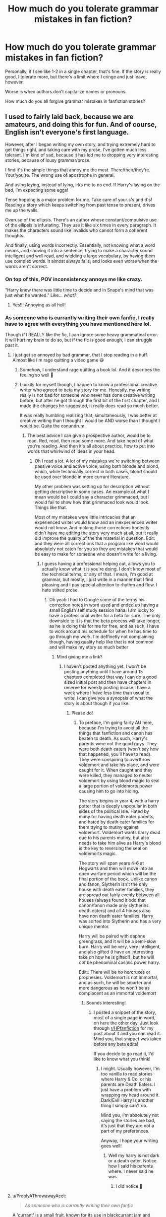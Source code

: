 #+TITLE: How much do you tolerate grammar mistakes in fan fiction?

* How much do you tolerate grammar mistakes in fan fiction?
:PROPERTIES:
:Author: biologystudent123
:Score: 79
:DateUnix: 1620567564.0
:DateShort: 2021-May-09
:FlairText: Discussion
:END:
Personally, if I see like 1-2 in a single chapter, that's fine. If the story is really good, I tolerate more, but there's a limit where I cringe and just leave, however.

Worse is when authors don't capitalize names or pronouns.

How much do you all forgive grammar mistakes in fanfiction stories?


** I used to fairly laid back, because we are amateurs, and doing this for fun. And of course, English isn't everyone's first language.

However, after I began writing my own story, and trying extremely hard to get things right, and taking care with my prose, I've gotten much less tolerant. I'm kind of sad, because it has led me to dropping very interesting stories, because of lousy grammar/prose.

I find it's the simple things that annoy me the most. There/their/they're. Your/you're. The wrong use of apostrophe in general.

And using laying, instead of lying, irks me to no end. If Harry's laying on the bed, I'm expecting some eggs!

Tense hopping is a major problem for me. Take care of your s's and d's! Reading a story which keeps switching from past tense to present, drives me up the walls.

Overuse of the ellipsis. There's an author whose constant/compulsive use of the ellipsis is infuriating. They use it like six times in every paragraph. It makes the characters sound like invalids who cannot form a coherent thoughts.

And finally, using words incorrectly. Essentially, not knowing what a word means, and shoving it into a sentence, trying to make a character sound intelligent and well read, and wielding a large vocabulary, by having them use complex words. It almost always fails, and looks even worse when the words aren't correct.
:PROPERTIES:
:Author: IceReddit87
:Score: 75
:DateUnix: 1620570801.0
:DateShort: 2021-May-09
:END:

*** On top of this, POV inconsistency annoys me like crazy.

"Harry knew there was little time to decide and in Snape's mind that was just what he wanted." Like... /what?/
:PROPERTIES:
:Author: Poonchow
:Score: 52
:DateUnix: 1620575150.0
:DateShort: 2021-May-09
:END:

**** Yes!!! Annoying as all hell!
:PROPERTIES:
:Author: IceReddit87
:Score: 8
:DateUnix: 1620576262.0
:DateShort: 2021-May-09
:END:


*** As someone who is currantly writing their own fanfic, I really have to agree with everything you have mentioned here lol.

Though if I REALLY like the fic, I can ignore some heavy grammatical error. It will hurt my brain to do so, but if the fic is good enough, I can struggle past it.
:PROPERTIES:
:Author: CommodorNorrington
:Score: 18
:DateUnix: 1620579641.0
:DateShort: 2021-May-09
:END:

**** I just get so annoyed by bad grammar, that I stop reading in a huff. Almost like I'm rage quitting a video game 😆
:PROPERTIES:
:Author: IceReddit87
:Score: 12
:DateUnix: 1620579833.0
:DateShort: 2021-May-09
:END:

***** Somehow, I understand rage quitting a book lol. And it describes the feeling so well 🤣
:PROPERTIES:
:Author: CommodorNorrington
:Score: 7
:DateUnix: 1620580011.0
:DateShort: 2021-May-09
:END:


***** Luckily for myself though, I happen to know a professional creative writer who agreed to beta my story for me. Honestly, my writing really is not bad for someone who never has done creative writing before, but after he got through the first bit of the first chapter, and I made the changes he suggested, it really does read so much better.

It was really humbling realizing that, simultaneously, I was better at creative writing than I thought I would be AND worse than I thought I would be. Quite the conundrum.
:PROPERTIES:
:Author: CommodorNorrington
:Score: 3
:DateUnix: 1620580339.0
:DateShort: 2021-May-09
:END:

****** The best advice I can give a prospective author, would be to read. Red, read, then read some more. And take heed of what you're reading. And then it's all about practice, how to put into words that whirlwind of ideas in your head.
:PROPERTIES:
:Author: IceReddit87
:Score: 1
:DateUnix: 1620580508.0
:DateShort: 2021-May-09
:END:

******* Oh I read a lot. A lot of my mistakes we're switching between passive voice and active voice, using both blonde and blond, which, while technically correct in both cases, blond should be used over blonde in more currant literature.

My other problem was setting up for description without getting descriptive in some cases. An example of what I mean would be I could say a character grimmaced, but I would fail to show how that grimmaced look would look. Things like that.

Most of my mistakes were little intricacies that an experienced writer would know and an inexperienced writer would not know. And making those corrections honestly didn't have me editing the story very much at all, but it really did improve the quality of the the material in question. Edit: and they were all corrections that a program like word would absolutely not catch for you so they are mistakes that would be easy to make for someone who doesn't write for a living.
:PROPERTIES:
:Author: CommodorNorrington
:Score: 3
:DateUnix: 1620580837.0
:DateShort: 2021-May-09
:END:

******** I guess having a professional helping out, allows you to actually know what it is you're doing. I don't know most of the technical terms, or any of that. I mean, I'm good at grammar, but mostly, I just write in a manner that I find pleasing and I pay special attention to rhythm and flow. I hate stilted prose.
:PROPERTIES:
:Author: IceReddit87
:Score: 2
:DateUnix: 1620581201.0
:DateShort: 2021-May-09
:END:

********* Oh yeah I had to Google some of the terms his correction notes in word used and ended up having a small English self study session haha. I am lucky to have a professional writer for a beta for sure. The only downside to it is that the beta process will take longer, as he is doing this for me for free, and as such, I have to work around his schedule for when he has time to go through my work. I'm deffinetly not complaining though, having quality help like that is not common and will make my story so much better
:PROPERTIES:
:Author: CommodorNorrington
:Score: 2
:DateUnix: 1620581351.0
:DateShort: 2021-May-09
:END:

********** Mind giving me a link?
:PROPERTIES:
:Author: IceReddit87
:Score: 1
:DateUnix: 1620581692.0
:DateShort: 2021-May-09
:END:

*********** I haven't posted anything yet. I won't be posting anything until I have around 15 chapters completed that way I can do a good sized initial post and then have chapters in reserve for weekly posting incase I have a week where I have less time than usual to write. I can give you a synopsis of what the story is about though if you like.
:PROPERTIES:
:Author: CommodorNorrington
:Score: 1
:DateUnix: 1620581874.0
:DateShort: 2021-May-09
:END:

************ Please do!
:PROPERTIES:
:Author: IceReddit87
:Score: 1
:DateUnix: 1620582661.0
:DateShort: 2021-May-09
:END:

************* To preface, I'm going fairly AU here, because I'm trying to avoid all the things that fanfiction and canon has beaten to death. As such, Harry's parents were not the good guys. They were both death eaters (won't say how that happened, you'll have to read). They were conspiring to overthrow voldemort and take his place, and were caught for it. When caught and they were killed, they managed to neuter voldemort by using blood magic to seal a large portion of voldemorts power causing him to go into hiding.

The story begins in year 4, with a harry potter that is deeply unpopular in both sides of the political isle. Hated by many for having death eater parents, and hated by death eater families for them trying to mutiny against voldemort. Voldemort wants harry dead due to his parents mutiny, but also needs to take him alive as Harry's blood is the key to reversing the seal on voldemorts magic.

The story will span years 4-6 at Hogwarts and then will move into an open warfare period which will be the final portion of the book. Unlike canon and fanon, Slytherin isn't the only house with death eater families, they are spread out fairly evenly between all houses (always found it odd that canon/fanon made only slytherins death eaters) and all 4 houses also have non death eater families. Harry was sorted into Slytherin and has a very unique mentor.

Harry will be paired with daphne greengrass, and it will be a semi-slow burn. Harry will be very, very intelligent, and also gifted (I have an interesting take on how he is gifted!), but he will /not/ be phenominal cosmic power harry.

Edit:: There will be /no/ horcruxes or prophesies. Voldemort is not immortal, and as such, he will be smarter and more dangerous as he won't be as complacent as an immortal voldemort
:PROPERTIES:
:Author: CommodorNorrington
:Score: 2
:DateUnix: 1620583511.0
:DateShort: 2021-May-09
:END:

************** Sounds interesting!
:PROPERTIES:
:Author: IceReddit87
:Score: 1
:DateUnix: 1620584141.0
:DateShort: 2021-May-09
:END:

*************** I posted a snippet of the story, most of a single page in word, on here the other day. Just look through [[/r/HPfanfiction][r/HPfanfiction]] for my post about it and you can read it. Mind you, that snippet was taken before any beta edits!

If you decide to go read it, I'd like to know what you think!
:PROPERTIES:
:Author: CommodorNorrington
:Score: 1
:DateUnix: 1620584248.0
:DateShort: 2021-May-09
:END:

**************** I might. Usually however, I'm too vanilla to read stories where Harry & Co, or his parents are Death Eaters. I just have a problem with wrapping my head around it. Dark/Evil Harry is another thing I simply can't do.

Mind you, I'm absolutely not saying the stories are bad, it's just that they are not a part of my preferences.

Anyway, I hope your writing goes well!
:PROPERTIES:
:Author: IceReddit87
:Score: 1
:DateUnix: 1620584627.0
:DateShort: 2021-May-09
:END:

***************** Well my harry is not dark or a death eater. Notice how I said his parents where. I never said he was
:PROPERTIES:
:Author: CommodorNorrington
:Score: 2
:DateUnix: 1620585922.0
:DateShort: 2021-May-09
:END:

****************** I did notice 🙂
:PROPERTIES:
:Author: IceReddit87
:Score: 1
:DateUnix: 1620589781.0
:DateShort: 2021-May-10
:END:


**** u/ProblyAThrowawayAcct:
#+begin_quote
  /As someone who is currantly writing their own fanfic/
#+end_quote

A 'currant' is a small fruit, known for its use in blackcurrant jam and similar foods.

You may have meant that you are 'currently' writing your own story.
:PROPERTIES:
:Author: ProblyAThrowawayAcct
:Score: 6
:DateUnix: 1620588776.0
:DateShort: 2021-May-10
:END:

***** Yeah I am terrible at typing on my phone. I sausage finger words a lot on mobile devices which leads to annoying autocorrections and typos
:PROPERTIES:
:Author: CommodorNorrington
:Score: 3
:DateUnix: 1620590262.0
:DateShort: 2021-May-10
:END:


*** Yes, I wholeheartedly agree on everything you said. While I don't expect for perfect English, I do expect authors to at least use the free version of Grammarly (or some other grammar checker) for missed punctuation and other minor grammar errors. Having a peer-editor would also be beneficial.

Never thought I would hate seeing misplacement of commas.

I also hate when authors don't use a thesaurus and use the same adjective for everything.
:PROPERTIES:
:Author: biologystudent123
:Score: 10
:DateUnix: 1620573424.0
:DateShort: 2021-May-09
:END:

**** Spell check in Microsoft word. Like how do these authors ignore the red and blue squiggly lines when they write?

Anytime I see them while I'm writing my own fic (currently writing as we speak) it's like an instant target that I can't pull my eyes away from. I can't move on until I have fixed that spelling and grammar.
:PROPERTIES:
:Author: CommodorNorrington
:Score: 3
:DateUnix: 1620579753.0
:DateShort: 2021-May-09
:END:

***** Even if you're writting on ffn's word editor, it takes like ten minutes to open libreoffice or whatever and check what are the worst mistakes your wrote.
:PROPERTIES:
:Author: White_fri2z
:Score: 1
:DateUnix: 1620597207.0
:DateShort: 2021-May-10
:END:


**** Or over use a thesaurus to try and sound smarter and use words that don't don't work in context.
:PROPERTIES:
:Author: Internal_Use8954
:Score: 4
:DateUnix: 1620582925.0
:DateShort: 2021-May-09
:END:

***** That instantly reminded me of Joey on Friends when he was writing that letter for Monica and Chandler for the adoption agency LOL

Joey: Of course it does. It's smart. I used a thesaurus.

Chandler: On every word?

Joey: Yep!

Monica: What was this sentence originally?

Joey: Oh, "They're warm, nice people with big hearts."

Chandler: And that became, "They're humid, prepossessing Homo sapiens with full-sized aortic pumps."
:PROPERTIES:
:Author: biologystudent123
:Score: 6
:DateUnix: 1620584719.0
:DateShort: 2021-May-09
:END:


**** I'm guilty of the comma thing 🙈 When I get into a groove with my writing, I tend write very fast, they come thick and fast, and I always have to go back and remove a whole host of them.
:PROPERTIES:
:Author: IceReddit87
:Score: 3
:DateUnix: 1620573746.0
:DateShort: 2021-May-09
:END:

***** Yeah, I have the same problem, but it's perfectly ok to have errors while you're still in the creative process. I do the same thing when I'm writing my papers for school and stuff. I frankly don't know how some people write papers the night before it's due because it takes me 1-2 days of re-reading it to catch all my mistakes before submission.
:PROPERTIES:
:Author: biologystudent123
:Score: 5
:DateUnix: 1620577786.0
:DateShort: 2021-May-09
:END:

****** LET ME LEARN YOU A THING THAT I ONLY JUST LEARNED ABOUT TWO HOURS AGO WHILE I WRITE THIS BAD BOY AFTER CONSUMING FOUR ROCKSTARS AND A REDBULL.

Ahh, college 🤣🤣 jokes aside, I agree with you completely
:PROPERTIES:
:Author: CommodorNorrington
:Score: 5
:DateUnix: 1620579859.0
:DateShort: 2021-May-09
:END:


*** I want to speak to the large vocabulary thing, because this is often overlooked, and there is a way to do it right. If you want to show off your vocab as a writer, excellent. I love learning new words and playing with them. The best place to use them, however, is outside of dialogue. Use them to describe the scene, the battle, whatever. Your characters can be intelligent without using big words that distract from the story. Intelligent characters can still very much just say “bloody hell” and “Harry, you dolt” when things go wrong without transforming into morons.
:PROPERTIES:
:Author: nock_out_
:Score: 7
:DateUnix: 1620578122.0
:DateShort: 2021-May-09
:END:

**** Totally agree.

Conversationally, big vocabulary is best used with the right characters. Preferably older, like Dumbledore, for example, or McGonagall. It would sound silly with Fred and George.
:PROPERTIES:
:Author: IceReddit87
:Score: 4
:DateUnix: 1620578373.0
:DateShort: 2021-May-09
:END:

***** True, it totally works for people like Dumbledore and McGonagall.
:PROPERTIES:
:Author: nock_out_
:Score: 3
:DateUnix: 1620586693.0
:DateShort: 2021-May-09
:END:


** I'll tolerate actual errors, I will not tolerate when the author doesn't know they're errors and consistently does them. I've often dropped stories in the first few pages because of this. No storyline is worth it when there are thousands more out there to choose from.
:PROPERTIES:
:Author: angeliqu
:Score: 43
:DateUnix: 1620573055.0
:DateShort: 2021-May-09
:END:

*** Yep, tried reading a story that revolved around Harry finding his mother's diary, only they used dairy the entire fic!
:PROPERTIES:
:Author: Internal_Use8954
:Score: 14
:DateUnix: 1620583016.0
:DateShort: 2021-May-09
:END:

**** Lily the cow... litteral cow tho.
:PROPERTIES:
:Author: White_fri2z
:Score: 2
:DateUnix: 1620597320.0
:DateShort: 2021-May-10
:END:

***** And James the bull animagus?
:PROPERTIES:
:Author: Kelpsie
:Score: 3
:DateUnix: 1620604336.0
:DateShort: 2021-May-10
:END:


*** To that effect, there's an author who consistently spells "connection" as "connexion". How do you even manage this? Even Chrome will give you a squiggly red underline. It's like they're blindly copy-pasting their stories from notepad.
:PROPERTIES:
:Author: Kelpsie
:Score: 2
:DateUnix: 1620604429.0
:DateShort: 2021-May-10
:END:

**** Turns out connexion is a legitimate British way to spell connection. You probably have chrome set to English (US).
:PROPERTIES:
:Author: angeliqu
:Score: 4
:DateUnix: 1620606253.0
:DateShort: 2021-May-10
:END:


**** I feel like I've read this, and I'm certain they addressed the point that it is a correct alternative spelling in an A.N.
:PROPERTIES:
:Author: ScionOfLucifer
:Score: 1
:DateUnix: 1620649173.0
:DateShort: 2021-May-10
:END:


** I don't mind a few minor mistakes, or even the occasional big one. No matter how much you proofread, you're probably going to miss a few things.

But there are some that will make me drop a fic instantly once I realize they will be recurring problems. The main ones are:

- Giant blocks of text that should be broken into multiple paragraphs, especially when there's more than one speaker in a paragraph.
- Mixing tenses.
- Complete disregard for periods, commas, and other punctuation.
:PROPERTIES:
:Author: TheLetterJ0
:Score: 36
:DateUnix: 1620572407.0
:DateShort: 2021-May-09
:END:

*** Bad formatting is my biggest fan fiction pet peeve.

I'm pretty farsighted, so my eyesight for reading isn't amazing. If a story is formatted in a way that there are huge blocks of text or, even worse, no paragraphs at all, I just can't stick with it. It's practically physically painful trying to read it.
:PROPERTIES:
:Author: Purple__Fiction
:Score: 10
:DateUnix: 1620591811.0
:DateShort: 2021-May-10
:END:


*** Yeah, I hate the tense changing one, but the othera I'll tolerate. There was this one fantastic story which had one major problem. The author had an extremely lacking sense of comma usage. Like I said, it was great, but it really highlighted why commas are so necessary in English. I would see sentences which made no sense and then I'd have to backtrack and try to add commas to sorta straighten out the sentence.
:PROPERTIES:
:Author: Bisque_Ware
:Score: 3
:DateUnix: 1620607993.0
:DateShort: 2021-May-10
:END:


** (I'm lumping together spelling and grammar, since usually an issue with one comes with the other tagging along)

Ehhh I'm not sure where on the spectrum I fall. I filter for English-only fics so I do expect them to be written in English with an understanding of English spelling and grammar (even if there's regional differences, those are fine!). An individual error is one thing, consistent errors is another.

I will leave a story if they consistently spell canon names wrong - Alistair, Delores, Lilly, Severous, and Luscious are examples I've run into often enough over the years to remember. Same goes for other canon terms - grab your book or find a copy online to see how it was spelled, look it up on the wiki even.

Editing is a thing, having another person help edit helps a ton. If I'm actually noticing the grammar issues, that means I'm being mentally pulled out of what I'm reading, so if it happens often then I'm not having a good time.
:PROPERTIES:
:Author: girlikecupcake
:Score: 17
:DateUnix: 1620578007.0
:DateShort: 2021-May-09
:END:

*** Yeah, the names being wrong is far more aggravating than other spelling mistakes. Especially the Luscious one. I have seen that more than once. I can't bring myself to read anything with that in it.
:PROPERTIES:
:Author: Bisque_Ware
:Score: 4
:DateUnix: 1620608184.0
:DateShort: 2021-May-10
:END:


** Spelling and grammar, I'll tolerate quite a few errors and keep reading. Bad paragraph structure or stilted awkward dialogue is an instant no though.
:PROPERTIES:
:Author: Murky_Red
:Score: 10
:DateUnix: 1620572632.0
:DateShort: 2021-May-09
:END:

*** This. I hate huge block of continuous text ... makes my head scream if I attempt to read it.
:PROPERTIES:
:Author: biologystudent123
:Score: 4
:DateUnix: 1620573081.0
:DateShort: 2021-May-09
:END:


*** My thing is if they misspell character names a quick google search could help. Example: Lily vs Lilly
:PROPERTIES:
:Author: Scarlet_maximoff
:Score: 3
:DateUnix: 1620582714.0
:DateShort: 2021-May-09
:END:

**** No idea why, but even if you're not talking about Lily Potter, I cannot stand people spelling it as "Lilly."
:PROPERTIES:
:Author: CyberWolfWrites
:Score: 1
:DateUnix: 1620589481.0
:DateShort: 2021-May-10
:END:

***** Not a fanfic writer, but I'm definitely one of those people. "Lilly" just works so much better with my mental models of how syllables and vowel sounds work.
:PROPERTIES:
:Author: Ibbot
:Score: 3
:DateUnix: 1620596985.0
:DateShort: 2021-May-10
:END:


** Just wanted to add that if there are glaringly obvious grammatical mistakes in the summary alone, this does not bode well for the story (based on experience). I automatically skip these stories, unfortunately.

There were only 2 stories I've ever read that had really good grammar in the story, but fell short in the summary. A weird experience, to be honest.
:PROPERTIES:
:Author: biologystudent123
:Score: 9
:DateUnix: 1620578271.0
:DateShort: 2021-May-09
:END:

*** Well, my beta doesn't go over the summary or author notes, so I can tell you finding bad grammar there is more likely than everywhere else.
:PROPERTIES:
:Author: Jon_Riptide
:Score: 4
:DateUnix: 1620579969.0
:DateShort: 2021-May-09
:END:


*** This is one I find rather convenient. I don't even need to try and read the story before dropping it.
:PROPERTIES:
:Author: Kelpsie
:Score: 3
:DateUnix: 1620604549.0
:DateShort: 2021-May-10
:END:


** Depends on the mistakes. Genuine mistakes between two words that could be a simple mistake (in fact just saw this morning using exuberant instead of exorbitant) or the occasional error, fine, no big deal. Willing to deal with more if the story itself is good.

If the story is good, I am willing to even let slide the occasional more egregious error. There was a story I was enjoying despite the constant incorrect use of listing of subjects in a sentence. For instance, they kept saying things like "I and Neville went to ..." or "I, Hermione and Ron ducked ....". These hurt my brain reading but the story was good enough that I just mentally forced myself to read it correctly.

I also do this when people keep switching tenses. That one really annoys me. I dislike present tense to begin with ("Harry goes to the door. He opens it to find Hermione standing there where she then ..."). It just feels wrong narratives speaking. But it is worse when they swap between present and past within the same paragraph. Had one story I gave up on because it was constantly doing this. "Harry goes into the room. He saw Ron sitting there and played some Chess with him. Harry gets up to talk to to Hermione ...." it was unreadable.
:PROPERTIES:
:Author: dpraye
:Score: 10
:DateUnix: 1620578263.0
:DateShort: 2021-May-09
:END:


** As someone who isn‘t the best writer either, a lot.
:PROPERTIES:
:Author: DeutschermitHumor
:Score: 6
:DateUnix: 1620568707.0
:DateShort: 2021-May-09
:END:


** I would like to second practically everything everyone else has said. However, if a fic has fine grammar but stilted dialogue, I immediately peace out. Something like:

« Hi Hermione, how are you? »

« I'm good Harry, how are you? »

« Good. Do you want to go to the library? »

« I would love to go to the library. »

And henceforth. Idk dialogue is big for me, especially when it sucks the life out of any characters and flattens their repertoire
:PROPERTIES:
:Author: Chillephant
:Score: 6
:DateUnix: 1620586307.0
:DateShort: 2021-May-09
:END:

*** This and longwinded zero filter monologues to get the point across in a hamfisted way drives me nuts.
:PROPERTIES:
:Author: DrDima
:Score: 1
:DateUnix: 1620630411.0
:DateShort: 2021-May-10
:END:


** I find that it can occasionally be distracting, partly because when I encounter it I feel the need to correct it like I'm an English teacher or something. Though the funny thing is, I'm more likely to drop a story when the dialogue uses ' ' as opposed to " ". I can't really explain why, other than I'm just really pedantic over which style of speech mark is used.
:PROPERTIES:
:Author: Raesong
:Score: 6
:DateUnix: 1620578607.0
:DateShort: 2021-May-09
:END:

*** I seem to recall that my paper edition of canon uses primarily single quotes.

Checked. Yes, yes it does.
:PROPERTIES:
:Author: thrawnca
:Score: 3
:DateUnix: 1620618410.0
:DateShort: 2021-May-10
:END:


*** Man, I don't understand how people can use ‘ for quotation marks.
:PROPERTIES:
:Author: biologystudent123
:Score: 2
:DateUnix: 1620579079.0
:DateShort: 2021-May-09
:END:

**** It's British English. I only don't do the same because of the hundreds of books I read while learning how to write creatively in school, so the habit had already started being made.
:PROPERTIES:
:Author: ScionOfLucifer
:Score: 2
:DateUnix: 1620649410.0
:DateShort: 2021-May-10
:END:


** Honestly I'm much more intolerant if it seems the errors stem from sloppy writing and not reading things through than actual mistakes.

Things such as leaving letters out, missing punctuation or a lack of capitalisation drive me up the wall. I also tend to drop fics written in a way that makes it seem translated - the pacing, word order and even expressions tend to be understandable yet very jarring or irksome to read.
:PROPERTIES:
:Author: DarthGhengis
:Score: 7
:DateUnix: 1620585935.0
:DateShort: 2021-May-09
:END:

*** I agree with this. If an author cares so little about their work that they can't be bothered to throw your work into a decent word processor, I can't see why I should be expected to assume it has any artistic merit at all.
:PROPERTIES:
:Author: Kelpsie
:Score: 7
:DateUnix: 1620605011.0
:DateShort: 2021-May-10
:END:


** Im fairly laid back, because we're not professional writers at all.

However, I do have a limit.

Using words incorrectly, consistently spelling words wrong, lots of punctuation and grammar mistakes, and capitalization of random words. And when I say this, I mean that it happens many, many, MANY times over the chapter.

It's understandable if English isn't the author's first language, I just can't read the story without wanting to copy it onto a google doc and fix all the grammar mistakes.
:PROPERTIES:
:Author: Riddle-in-a-Box
:Score: 7
:DateUnix: 1620591874.0
:DateShort: 2021-May-10
:END:


** I will appreciate an author if they try their best to avoid them but if their story is good and as long as it doesn't turn into unintelligible gibberish (like the fic we all love to hate), I will mostly forgive the author.
:PROPERTIES:
:Author: I_love_DPs
:Score: 6
:DateUnix: 1620578489.0
:DateShort: 2021-May-09
:END:


** Honestly it all depends how many time do I need to re-read the same BS to understand.
:PROPERTIES:
:Author: BigDMaggie
:Score: 3
:DateUnix: 1620589969.0
:DateShort: 2021-May-10
:END:


** I go by the feeling of 'did this author actually try or did they just type in words without proofreading or putting it through a spelling-checking system like on word.'

If they didn't bother putting in the effort to at least check for spelling mistakes, then I won't waste my time reading their fic.
:PROPERTIES:
:Author: daniboyi
:Score: 4
:DateUnix: 1620596868.0
:DateShort: 2021-May-10
:END:


** This fic has everything i hate in terms of writing and grammatical errors and sadly it's not a parody

[[https://m.fanfiction.net/s/13877335/1/BORN-TO-CONQUER]]
:PROPERTIES:
:Author: nitram20
:Score: 3
:DateUnix: 1620597428.0
:DateShort: 2021-May-10
:END:

*** You're right, I read two sentences and bailed the fuck out of there.
:PROPERTIES:
:Author: bobobedo
:Score: 4
:DateUnix: 1620599468.0
:DateShort: 2021-May-10
:END:

**** Right that's absolutely horrible.

A 11 year old boy currently stood before counter of gringotts awaiting in front of goblin in counter, goblin asked " what deal do you have with gringotts Mr. Potter?". The boy with almond shaped stunning green eyes and raven black messy hair answered "I would like to meet potter account manager master goblin sharpclaw".
:PROPERTIES:
:Author: KyllarStern
:Score: 2
:DateUnix: 1620607748.0
:DateShort: 2021-May-10
:END:

***** I didn't even get that far through the story before bailing
:PROPERTIES:
:Author: MentionOutrageous559
:Score: 1
:DateUnix: 1620650810.0
:DateShort: 2021-May-10
:END:


*** Ouch, that was painful.
:PROPERTIES:
:Author: Bisque_Ware
:Score: 3
:DateUnix: 1620608538.0
:DateShort: 2021-May-10
:END:


** I tend to view spelling and grammar as a basic requirement for a fic. If the author doesn't care enough about the fic to use spell check, I don't have the confidence that they care enough to create a functional, well-reasoned plot.
:PROPERTIES:
:Author: TrailingOffMidSente
:Score: 4
:DateUnix: 1620608455.0
:DateShort: 2021-May-10
:END:


** Not too much. To date, the fic with the most grammar/spelling mistakes that I've been able to tolerate is [[https://archiveofourown.org/works/25467943?view_full_work=true][Pride of a Graveyard Flower]]. The plot is just too interesting to drop.

And even then, it's mostly gotten a lot better after the first few chapters (the author apparently re-edited a lot).

I used to tolerate a lot, especially because the PJO fandom at its height had SO MUCH terrible writing but some fanfic plots that were actually hella intriguing, and I was younger so fanfics in general seemed cool enough for me to ignore that part of it. But now I'm older, and can't deal with it at all.
:PROPERTIES:
:Author: godlypfer
:Score: 3
:DateUnix: 1620582395.0
:DateShort: 2021-May-09
:END:


** I was only about a B level in terms of grammar in high school(my biggest problem is punctuation) and if I can tell at a glance that the grammar is terrible then I'm not reading. If they constantly misspell things and it sounds like a toddler's speech when spoke out loud, I'm not reading. If they don't use actual paragraphs and the text is in one big block, I'm not reading.
:PROPERTIES:
:Author: mr_Meaty68
:Score: 3
:DateUnix: 1620588428.0
:DateShort: 2021-May-09
:END:


** I tolerate wrong homophones and incorrect use of apostrophes more often than foreign expressions (little Harry lives in Surrey, England, not Louisiana, USA, so he doesn't take out the trash) and overall textual mistakes e.g. forgetting quotation marks, lines from different characters in the same paragraph and excessive use of elipses.

Elipses annoy me so much because people replace full stops with them... Sometimes even commas... Or any other punctuation that isn't an interrogation or an exclamation point... It takes conviction away from everything the characters say... Just write like a normal person... This irritates me even more when the line is supposed to be delivered with assertion...

Anyway, everything sort of irks me, but I think structural mistakes are more off-putting than bad grammar.
:PROPERTIES:
:Author: Routine_Lead_5140
:Score: 3
:DateUnix: 1620592014.0
:DateShort: 2021-May-10
:END:


** Depends on how frequent these mistakes are. I can tolerate the occasional mistake, but if it's like once per sentence or paragraph, it starts grating on me.
:PROPERTIES:
:Author: hlanus
:Score: 3
:DateUnix: 1620593845.0
:DateShort: 2021-May-10
:END:


** There's one I absolutely hate, can make me leave a fic in seconds. Not being able to write a fucking name right.

We all know of Luscious the fabulous death eater, but there are many more! Hermonie the greedy is a strong contender for dumber misnamed character, but one recently came to my attention and pissed me off a lot. Kreature the beast, you have 3 seconds to guess what the fuck is a Kreature.

That's right, Kreacher. How many times have I read an author not check the fucking name and write it Kreature? Too many. It pisses me off. It takes literally 30 seconds to check the writing on google, and you'll save hundreds of people a headache, so why are there still Kreatures out there? It makes me mad! Fucking crazy!
:PROPERTIES:
:Author: White_fri2z
:Score: 3
:DateUnix: 1620599052.0
:DateShort: 2021-May-10
:END:


** Personally it doesn't matter too much to me, but if the author doesn't capitalize anything and overall the story has so much grammar mistakes and sentence structure mistakes I'll just stop rwsinf
:PROPERTIES:
:Author: Maddkat10
:Score: 3
:DateUnix: 1620600255.0
:DateShort: 2021-May-10
:END:


** The inability to punctuate dialogue properly - using /either system/, I'm not fussy (lol) - drives me up the wall. It's three very basic rules for 95% of cases and like... I want to say that half of the thousand+ stories I have saved in calibre managed to fuck it up.

And that's sad.

But the sadder part is that my copies of Harry Potter did it wrong too, and are a bastardised conglomeration of British (single quote) and American (punctuation inside) that you'll only find in these books. Go Canada! (Or Scholastic, maybe - they /did/ fix it in later books and swapped to fully American style.)
:PROPERTIES:
:Author: hrmdurr
:Score: 3
:DateUnix: 1620601175.0
:DateShort: 2021-May-10
:END:


** For me capitalization isnt a big deal, alot of typos (especially with names) is a deal breaker, but the biggest deal breaker for me is mainly when dialogue is written poorly, characters speaking in a way that nobody ever speaks, for example, a character that never abreviates things like; i am/i'm, i have/i've etc.
:PROPERTIES:
:Author: pink_cheetah
:Score: 3
:DateUnix: 1620612042.0
:DateShort: 2021-May-10
:END:


** I tolerate until the novel is unreadable. As long as I can still read the fanfiction at the end of the day I'm good. When I was young, I always fucked up my grammar when I was writing. It's my way of paying it forward.
:PROPERTIES:
:Author: DiscombobulatedEgg24
:Score: 2
:DateUnix: 1620587015.0
:DateShort: 2021-May-09
:END:


** Capitalization? Not a thing in Russian. So I'm fine with it
:PROPERTIES:
:Author: jule-spb
:Score: 2
:DateUnix: 1620590810.0
:DateShort: 2021-May-10
:END:


** It depends. If it looks like they didn't bother with even the inbuilt spellcheck in gdocs I drop it though.
:PROPERTIES:
:Author: HeirGaunt
:Score: 2
:DateUnix: 1620591580.0
:DateShort: 2021-May-10
:END:


** When you said you don't like when people fail to capitalize pronouns, you meant proper nouns, right?

Otherwise I agree. A couple small mistakes are fine with me, especially since writers are often more amateur. If it starts to become the rule and not the exception, it's hard for me to continue.
:PROPERTIES:
:Author: cooopercrisp
:Score: 2
:DateUnix: 1620592041.0
:DateShort: 2021-May-10
:END:


** I used to tutor English at the college level, so I can stand most mistakes as long as they're consistent. It's the formatting that I can't stand. If it's in one large unreadable text, thanks but no thanks.
:PROPERTIES:
:Author: textbookMobster
:Score: 2
:DateUnix: 1620596004.0
:DateShort: 2021-May-10
:END:


** Randomly Capitalizing words because they happen to be plot or setting relevant and using apostrophe's to denote pluralization are the ones that feel like an icepick to my brain.
:PROPERTIES:
:Author: Kelpsie
:Score: 2
:DateUnix: 1620604818.0
:DateShort: 2021-May-10
:END:


** I can't read anything that has improperly spelled names or places vital to the story. Capitalization is a big thing too, but I will be okay with grammar errors since grammar sucks anyway.
:PROPERTIES:
:Author: highbrow_gallifreyan
:Score: 2
:DateUnix: 1620605832.0
:DateShort: 2021-May-10
:END:


** If it's limited to once every few paragraphs at the high end, then I don't really mind

I also do tend to give more slack to people whose native language isn't English
:PROPERTIES:
:Author: Gabriella_Gadfly
:Score: 2
:DateUnix: 1620616292.0
:DateShort: 2021-May-10
:END:


** I'm pretty pedantic about spotting errors, which means that they tend to stand out to me in a way that disrupts the flow of my reading. However, if it's not too bad - if I don't have to regularly stop and decipher what it was actually saying - and the plot is good, I often go through and do a full proofread of the story (if the author wants that kind of thing, which many of them seem to). I have several stories I'm following that way, including one where I'm an official beta reader, and I'm one of the maintainers for the Nightmares of Futures Past eBook.

So, it's not really a hard and fast rule about which types of errors I allow; it's "How much does this interfere with my reading experience?"
:PROPERTIES:
:Author: thrawnca
:Score: 2
:DateUnix: 1620618663.0
:DateShort: 2021-May-10
:END:

*** I agree. If it makes me stop too often, I refuse to read it anymore.
:PROPERTIES:
:Author: biologystudent123
:Score: 1
:DateUnix: 1620989929.0
:DateShort: 2021-May-14
:END:


** It honestly kills me when a writer does not put the correct tense for third person or for first person. It's grammatically incorrect, I cannot read this because it's wrong.

Like it infuriates me because if you're a natural English speaker you know what this is. You know how English words are spoken and what their meanings are. It's also really annoying because even if you don't really know how it should be formatted it's such an easy and quick Google search or even a YouTube video, it's like I don't understand why people don't realize the difference between first person and third person.

Not only that but most people learned this in school, so like I don't understand how people can't remember this as well.

I don't know, sorry for my rant but it just bugs the hell out of me.

I can understand minor spelling mistakes or maybe a , wasn't supposed to be where it was put or whatever, but to have the narration of the story so wrong that you can barely read it and is illegible is just ridiculous to me.

I also find it as lazy writing, I mean like come on, you couldn't even be bothered to understand what past and present tense means. I just don't get it.

I hope I didn't offend too many people with this rant, but I just can't take it anymore!
:PROPERTIES:
:Author: DGM109
:Score: 2
:DateUnix: 1620621729.0
:DateShort: 2021-May-10
:END:


** I think it depends on the mistake. For instance, I can barely use a comma and regularly engage in run-on sentences, so I don't judge that too harshly. On the other hand, things like using the wrong your, the wrong their, etc are too fundamentally incorrect for me to be able to read without it bothering me. I think the worst is replacing words with their homophones though, those keep me up at night...
:PROPERTIES:
:Author: lulushcaanteater
:Score: 2
:DateUnix: 1620626604.0
:DateShort: 2021-May-10
:END:


** It depends on what I'm reading, really. If I'm reading a crack fic, humor or just a general feel good type of thing then it doesn't bother me when there are 2-3 mistakes per chapter (when a chapter is between 7-10k that is). But if it's a fic that is novel-like (that being good plot, range of emotions, good side characters, multiple arcs) then it really throws me off. I can tolerate a couple mistakes here and there throughout the whole thing, maybe 5 to 10? Around that number, but that is only if the mistakes are obviously just that - a mistake. By that I mean if the author has consistently spelled a word correctly but then you come by it again and it's misspelled. It's fine, it happens. Especially when they don't have a beta reader/editor.

But if the author keeps messing up the same word over and over again then, I'm sorry, but I'm dipping. The worst is when they have multiple words that they fuck up constantly.
:PROPERTIES:
:Author: zuzuXBangtan
:Score: 2
:DateUnix: 1620629950.0
:DateShort: 2021-May-10
:END:


** It has to be pretty bad for me to notice, I am more likely to drop as a story because they put in shit like magical cores.
:PROPERTIES:
:Author: Call0013
:Score: 2
:DateUnix: 1620638049.0
:DateShort: 2021-May-10
:END:


** Depends. English is my second language and I know how hard it can sometimes be to form grammatical sentences, so I usually don't care if I can still understand the said sentence. Unless it comes to misusing “they/their”, “youre/your” etc.
:PROPERTIES:
:Author: Always-bi-myself
:Score: 2
:DateUnix: 1620649625.0
:DateShort: 2021-May-10
:END:


** The stories I normally to completion read are high quality, any mistakes are usually negligible.

I read one fic with just single lines every paragraph but the plot was good, so ahhh
:PROPERTIES:
:Author: OptimusPrime721
:Score: 2
:DateUnix: 1620811373.0
:DateShort: 2021-May-12
:END:


** I understand that English isn't everyone's native language, since it isn't mine either, so I'm quite forgiving when it comes to grammar mistakes in fics. I can't stand inconsistent tenses though and I will stop reading the fic if it keeps changing from past to present
:PROPERTIES:
:Author: Leafpelt26
:Score: 2
:DateUnix: 1620933165.0
:DateShort: 2021-May-13
:END:

*** Yes! That seems to be the most common stance here. Although personally, I never notice tenses because I suck at that myself when I am writing. It usually takes Grammarly or a peer editor to point out I'm switching tenses from one paragraph to the next.
:PROPERTIES:
:Author: biologystudent123
:Score: 1
:DateUnix: 1620989775.0
:DateShort: 2021-May-14
:END:


** It depends on the story itself. I once finished a story where the author mixed up "its" and "it's" 90% of the time because the plot was entertaining. Helps to skim too.

Fanfic has made me a lot more tolerant of grammar and spelling mistakes when I was such a grammar nazi before. "As long as the message is conveyed and it's not distracting enough" became my policy.

As a an ESL speaker, I learned English from reading/writing long before listening/speaking so the types of errors I see are not obvious to a lot of native speakers.
:PROPERTIES:
:Author: nickaubain
:Score: 1
:DateUnix: 1620587408.0
:DateShort: 2021-May-09
:END:


** Depends, really. I'll ignore most so long as they don't happen too often (I'm aware despite how much I may read over my own fic, that there are still mistakes) but if you constantly don't capitalize, add in proper punctuation, have two people speak in the same paragraph, and other such things, then I'll click off the fic. When people use ` as a '.
:PROPERTIES:
:Author: CyberWolfWrites
:Score: 1
:DateUnix: 1620589338.0
:DateShort: 2021-May-10
:END:


** Personally, there's some things that annoy me situationally that I can ignore if the story is engaging enough. How much minor to moderate spelling and grammar errors irritate me is pretty dependent on whether the story catches my attention and is formatted in a fashion that doesn't cause me to immediately rage quit from it.
:PROPERTIES:
:Author: solis89
:Score: 1
:DateUnix: 1620589595.0
:DateShort: 2021-May-10
:END:


** not at all
:PROPERTIES:
:Author: viotski
:Score: 1
:DateUnix: 1620594903.0
:DateShort: 2021-May-10
:END:
